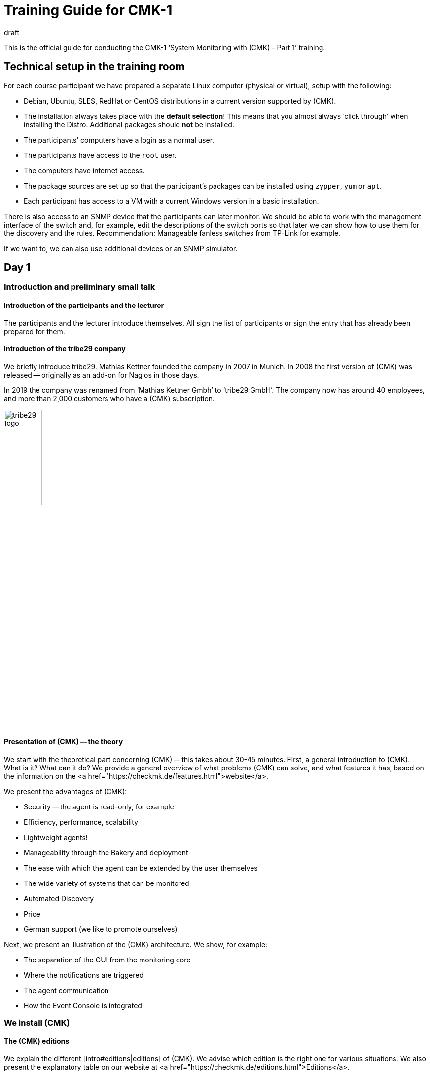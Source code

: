 = Training Guide for CMK-1
:revdate: draft


This is the official guide for conducting the CMK-1 ‘System Monitoring with (CMK) - Part 1’ training.


== Technical setup in the training room

For each course participant we have prepared a separate Linux computer (physical or virtual), setup with the following:

* Debian, Ubuntu, SLES, RedHat or CentOS distributions in a current version supported by (CMK).
* The installation always takes place with the *default selection*! This means that you almost always ‘click through’ when installing the Distro. Additional packages should *not* be installed.
* The participants’ computers have a login as a normal user.
* The participants have access to the `root` user.
* The computers have internet access.
* The package sources are set up so that the participant’s packages can be installed using `zypper`, `yum` or `apt`.
* Each participant has access to a VM with a current Windows version in a basic installation.

There is also access to an SNMP device that the participants can later monitor. We should be able to work with the management interface of the switch and, for example, edit the descriptions of the switch ports so that later we can show how to use them for the discovery and the rules. Recommendation: Manageable fanless switches from TP-Link for example.

If we want to, we can also use additional devices or an SNMP simulator.


== Day 1


=== Introduction and preliminary small talk


==== Introduction of the participants and the lecturer

The participants and the lecturer introduce themselves. All sign the list of participants or sign the entry that has already been prepared for them.


==== Introduction of the tribe29 company

We briefly introduce tribe29. Mathias Kettner founded the company in 2007 in Munich. In 2008 the first version of (CMK) was released -- originally as an add-on for Nagios in those days.

In 2019 the company was renamed from ‘Mathias Kettner Gmbh’ to ‘tribe29 GmbH’. The company now has around 40 employees, and more than 2,000 customers who have a (CMK) subscription.

image::bilder/tribe29_logo.png[align=center,width=30%]


==== Presentation of (CMK) -- the theory

We start with the theoretical part concerning (CMK) -- this takes about 30-45 minutes. First, a general introduction to (CMK). What is it? What can it do? We provide a general overview of what problems (CMK) can solve, and what features it has, based on the information on the
<a href="https://checkmk.de/features.html">website</a>.

We present the advantages of (CMK):

* Security -- the agent is read-only, for example
* Efficiency, performance, scalability
* Lightweight agents!
* Manageability through the Bakery and deployment
* The ease with which the agent can be extended by the user themselves
* The wide variety of systems that can be monitored
* Automated Discovery
* Price
* German support (we like to promote ourselves)

Next, we present an illustration of the (CMK) architecture. We show, for example:

* The separation of the GUI from the monitoring core
* Where the notifications are triggered
* The agent communication
* How the Event Console is integrated


=== We install (CMK)


==== The (CMK) editions

We explain the different [intro#editions|editions] of (CMK). We advise which edition is the right one for various situations. We also present the explanatory table on our website at <a href="https://checkmk.de/editions.html">Editions</a>.

We conduct the actual training using the (CEE) (with the (CFE) the number of hosts would not be sufficient, or would be annoying during the training). When features are not available in the (RE), we will always point out this out!

Next we will show the participants that the appliances (rack1, rack4, virt1) are available, and what their advantages are:

* Simple administration (without Linux knowledge)
* High availability
* Simple operating system updates
* Advantages with support (hardware failures, exchange without restoring of data required)
* Political advantages if you actually have no root access on Linux servers (in another department)

We usually don't *demonstrate* the appliance in the official part of the course -- if participants are interested, we can add it as an extra (for example, on Friday afternoon).

We now give the participants the passwords for their computers.


==== The (CMK) download

*Note*: We work with the *penultimate* stable version of (CMK) so that we can update to the latest stable version on the last day of the course.

We either provide the participant with the (CMK) software package in any suitable directory, or we download it together from the (CMK) homepage (if there is an account for the training).


==== The installation of (CMK)

Before we start we explain to the participants that (CMK) can have multiple versions and multiple instances on a server at the same time -- and the benefits this brings.

Now we install (CMK) following the [install_packages|instructions in the manual]. Each participant creates an instance that bears his/her first name in lower case. We would like to point out that all examples in the manual use the name `mysite`.

We will then change the password from `cmkadmin` to a password that is known to and the same for all participants.

Next we will show how to log in as an instance user with `omd su`. On the command line we show other things:

* `omd version` and `omd versions`
* Starting and stopping instances
* Displaying instance statuses
* A rough overview of the directory structure. We explain that the instance user has his own directory and where it is found. We only explain the four top-level directories -- `etc`, `tmp`, `var` and `local`. Then we briefly explain the principle of symbolic links to the version directory. We leave out the details: these come in Part 2!


Regarding the `local` directory:

* This directory is (only) for your own modifications to (CMK), which should take account of any version update.
* Note: With a distributed WATO these files are transferred to all sites by default.
* The directories in `local` are ‘magic’.

Next we log on to the instance as `cmkadmin`, and help the participants so that this works for everyone.

*Note*: We also show the participants what happens (which error messages the browser displays) when

* the instance is not started
* the instance does not exist (or a typing error has been made)

==== An overview of the GUI

We will next show the participants an overview of (CMK)’s GUI:

* How to use the sidebar (scroll, flip, hide and reveal snap-ins)
* How to log out
* How to switch the language to German (and what the consequences are, for example, for a rule search)
* And above all: how you can turn on the cool *Dark Theme*!

*Note 1*: The training will always use the English GUI!

*Note 2*: We are not showing much more just now -- for example, we explain no details about the fields of the [.guihints]#Tactical Overview}},# because we don't have any hosts and services at this point.


=== Adding hosts


==== Hosts, services, agents

Before we get started, we will explain the terms _host_ and _ service _ to the participants. We also give examples where a host is not a real server, but, e.g., a VM or even an AWS object.

We also show the basic states (OK), (WARN), (CRIT), (UNKNOWN), (UP), (DOWN), (UNREACH) and (PENDING). We only discuss that for the parents later however.

Then we explain that you need the (CMK) agent for monitoring Linux, Windows etc., and what the advantages of monitoring with your own agents are.

* No external commands (security)
* Easy extendability by the admin
* You have control of the agent, and you can fix it yourself (which is difficult with WMI for example)

We also briefly mention SNMP, which does not need a (CMK) agent since SNMP already has an agent installed on the device.

We also mention that there are devices with APIs where (CMK) queries these APIs directly using so-called ‘special agents’ (vSphere, cloud services, storage)


==== Folders

We explain to the participants that (CMK) manages the hosts in folders. Then we discuss various structuring options, especially those based on location, technology or organization. We mention the principle that you can inherit properties from the folder without going into the actual details just now.

We provide the following specific folder structure for the training which the participants should set up later:

Top level: Location: Munich and Berlin.

Below the Munich location we create the further subfolders:

* Second level: Technology: Folder: Windows, Linux, Infrastructure
* Third level unter Windows and Linux: directly-create the hosts here
* Third level under Infrastructure: Router, Switches, Storage, Printers

The first exercise for the participants is to create all of these folders.

Now we present the WATO snap-in to the trainees, and say a few words about WATO in general. We then create some folders, and the participants do the same. Everyone decides for themselves which folders they want to create in the training.

==== The first host

Now we install the (CMK) agent for Linux on the (CMK) server itself following the instructions in the [intro#linux|Beginner's Guide]. We also show the trainees where the agent’s corresponding directories are on Linux.

We also show the participants various diagnostic possibilities:

* WATO’s own diagnostic page
* TSelnet on Port 6556 (also shows the Security-Level)
* Calling the agent manually with `check_mk_agent`

We also have a look at the Linux agent’s source code and show some of its structure -- but only briefly.

Now we add the host to the WATO. We also deal with the topic of DNS versus static IP addresses.

* If DNS, then Lookup for Activate Changes, and only once a day (explain the DNS cache and how you can delete it)
* Recommendation: think about the naming scheme beforehand
* Recommendation: specify uniform spelling as this is case-sensitive!
* Warning: changing names later is difficult because this is key to all databases.

We will not present the plug-ins now -- we will do it later when looking at the Hardware/Software (HW/SW) inventory.


==== Adding services

Now we will go to the service page and add all of the services to the monitoring.
We will not not yet discuss the principle of [.guihints]#Disabled Services# or the like.

We *do not* recommend to the participants that they themselves decide which of the services they want to monitor --
we would prefer to sensibly do that later with the [.guihints]#Disabled Services# function.

Then we look at the [.guihints]#Activate Changes# function and explain how that works -- the whole principle of WATO versus the status-world.

We next ask the participants to add more hosts, and to monitor each other while doing so.
We present the ‘Bulk-Import’ function in WATO as well.


=== Monitoring Windows

Now we introduce the Windows agent and monitor a Windows host with the participants. Each participant has access to their own Windows computer (virtual or real) with a freshly-installed Windows.

* We show how to install the agent.
* We show where the directories are on the agent.
* We include the host and its services in (CMK).
* We show the diagnostic options (e.g., directly-call agents without service)

We won't go into further details about the agent here. In particular we do not yet deal with the plug-ins,
but cover them later with the HW/SW inventory.


=== Monitoring over SNMP

We explain what SNMP is, and what SNMP v1, v2c and v3 are all about. We briefly mention that there are SNMP-Traps, but that we don't need these just now.

We explain:

* The differences between v1 and v2c (64-bit counter)
* That v3 is needed for security
* What a community is, an that you have to activate SNMP on your devices.

For the training course itself we use v2c.

Next we add a host with SNMP into the monitoring. We also show the WATO diagnostic page again.


== Day 2


=== Customizing/extending the (CMK) agent

As you know, the agent can be expanded with plug-ins, which we mentioned to the participants on the first day. Today we show the participants:

* Extension through own local checks
* Extension through MRPE checks
* Packaging customized agents through the Agent Bakery
* Automatic agent updates

==== Local checks

* What are local checks and what can I use them for?
* What do these checks have to output (only lines that provide complete results), and in what syntax?
* What can I use the status ‘P’ for, and what else do I need (metrics with WARN/CRIT threshold values)?
* We make reference to Feature #10566, which from version 1.7. also allows spaces in the service name

==== MRPE Checks

* What exactly does MRPE do? (It runs Nagios plug-ins from remote hosts, for example)
* How can I configure MRPE?

==== The Agent Bakery

First of all we inform the participants that the bakery is only available in the CEE (Free/Standard/Managed Services) editions.

We show the participants how they can configure customized agents via the bakery:

* The integration/baking of the supplied agent plug-ins
* The integration of local checks/MRPE in the agent bakery ({{Deploy custom files with agent}}/{{Execute# MRPE checks}})# 

Finally, we cover the automatic agent updates facility, and we set these up together with the participants:

* Which security features are used with regard to automatic updates? (The communication channels must be known/configured [.guihints]#in advance}})# -- with HTTPS all signing certificates must be included with the configuration (no use of certificates available in the OS, etc).
* The necessary steps as specified in the bakery. Each participant registers his own training computer on his own site.
*  Finally, we provide the participants with important information:

No further manual intervention is necessary.
Make sure that hosts in the AutoUpdate are never offered agents without an Updater plug-in, otherwise this was your last AutoUpdate! ;-)

When changing the (CMK) server certificate (or the signing certificate) -- [.guihints]#before the change# -- configure the new CAs in the AgentUpdater plug-in and wait until all agents are updated so that the new certificate can be verified later!

If the agent signature key is to be changed, then in principle proceed exactly as when changing the certificate: create a new key, define it as valid in the updater plug-in, sign the agent [.guihints]#with the previous key# after all agents have installed an update. The new key can then be used for signing and the previous one can be removed if necessary.
AutoUpdates can (currently) only be made against the master site. A feature extension -- so that this also works against slave sites -- is in the works/testing and is planned for implementation in (CMK) version 1.7.


=== The Graphic Overview

Now that we have a number of hosts in the monitoring, we can deal with the status interface. We present:

* The Tactical Overview, and what the numbers that you can click on are for.
* The [.guihints]#Views# snap-in. What views are there? How are they linked to each other? Even the views with the history!
* The main dashboard, and how to get to it.
* How the bookmarks work.
* Quicksearch with some of its tricks (such as `h:` and `s:`)
* The Master Control and what all of its switches do

Now we’ll show you how to customize the sidebar and add some cool snap-ins. As examples we show:

* WATO-QuickAccess
* Host Matrix
* Folders:This snap-in modifies the scope of the views and dashboard shown on the right. We introduce and explain this snap-in.
* Server Performance and Microcore Statistics

We show how to fold the sidebar in by clicking on the far left. We also show how you can get a view without using a sidebar by clicking on the icons at the end of a view -- or how to get back to the view using a sidebar.


=== Customizing Views

We are now going to take a closer look at the views. We show you how to customize them. First of all, the things you can do directly in the view itself:

* The Refresh Time
* The number of columns
* Sorting by specific column

Next we show how to adapt a view by adding or removing columns, changing the grouping, etc. As an example, in the [.guihints]#All Hosts# view we show how to add a column with the IP addresses and the host’s contact groups.

Second example: permanently remove the inconvenient grouping by host name in the [.guihints]#Service Search# view, and instead add the host name as a column.

Third example: for the [.guihints]#All hosts# view add a service column. For this we take the [.guihints]#Perf-O-Meter# of the service [.guihints]#Check_MK# and the title [.guihints]#Agent}}.# Now you can see for each host how quickly (and whether) the agent can be called up.

We also show how you can set it up that views are visible to other users, and how the visibility of views functions in general.

As well we explain that for global views the best solution is to create a dedicated user for this specific purpose -- for example, a user so authorized so that it can only customize views.


=== Dashboards

Creating your own dashboards in (CMK) is a powerful function, but one that is not easy to learn by yourself. Therefore we are now showing the participants how they can create their own dashboard with their own views and metric graphs. We explain:

* That (CMK) supports dashboards with a dynamic layout, and we excite our participants’ interest in them.
* The three size types fixed (white), yellow arrow and red arrow
* How it works with anchoring in the four corners
* How to add a view or graph directly to the dashboard (and thereby copy them as independent objects)
* How to edit and customize the added views


=== Aktive Checks

Now we show how you can set up active checks, e.g. HTTP or TCP. Of course we need rules for this, however we do not explain rules now, instead we restrict ourselves to explicit hosts as a condition.


=== The Metrics System

As another part of the GUI, we present the metrics system. This is not just the graphs, but also the table of measured values for a service for example. First we explain how the measurement recording basically works.

Now for the operation:

* How do I get to the graphs?
* What interactive options are available? (horizontal zoom, vertical zoom, shifting the time range, clicking on the previews as a time selection, changing the screen size)
* Setting the needle-correlation with other graphs
* The graph collections, and there also the [.guihints]#Export as PDF# button. We would like to point out that the vertical scaling in all graphs is different, and are therefore difficult to compare.
* The Combined Graphs

*Note:* We *don’t* show the custom graphs -- they are treated in CMK-2. The same applies to the tuning of the RRDs (adjusting the aggregation mode).

At the end of the metrics topic we show how the data recording works. And the summary over four levels -- whereby min, max and average are calculated. Storage in special databases (RRD).


== Day 3


=== The operation

Now we deal with a number of operational issues. The first step is to understand all of the different states:

* We revise the basic states (OK), (WARN), (CRIT), (UNKNOWN), (UP), (DOWN), (UNREACH) and (PENDING). However, we only do this for the parents later.
* The [.guihints]#stale# state: What does that mean? How can this occur? For example, an unreachable agent, checks that depend on each other (such as ORACLE checks), timeouts or errors from agent plug-ins, etc.
* The ‘on down host’ status: How are services counted/treated that are on a host that is (DOWN)? Regarding the [.guihints]#Tactical Overview# and the dashboard.
* What is (PEND) and how does it come about? We also explain why some checks need two rounds (counter).
* What is [.guihints]#flapping# (discontinuous)? How does this happen? What are the consequences? And how can you configure it? (e.g., turn it off).

Now we’re going to discuss *Acknowledgments*. First of all, we discuss in general how to trigger commands in views. Once without checkboxes, then with the checkboxes. Then we discuss the acknowledgments:

* What are the effects? Tactical overview, problem view, alarms, etc.
* What are the options? (e.g., sticky and expiration time, persistent comment).
* How can I remove them?
* How can I see what has been acknowledged in the GUI?

Next up are the *Scheduled Downtimes*. First of all: The correct term in English means *scheduled* downtime, and not just downtime, because the latter means _every_ system failure, whether planned or not! In German, _maintenance time_ is the correct term.

We explain the purpose of Downtimes:

* A general communication with colleagues so that they are informed
* The prevention of alarms
* Hiding a non-(OK) status of problems, since these are currently not relevant
* The accurate calculation of availabilities
* Maintenance times are there so that they can be set *beforehand*.

Note: Using a Downtime to ‘acknowledge’ a problem will however prevent you from getting an (OK) message when it is (OK) again!

Then we discuss details:

* Why should you make meaningful comments?
* Where can I see a list of current maintenance times (global, or for an object)?
* How can I delete maintenance times?
* The topic: do I also have to set maintenance times for services when the host is in maintenance? Including the checkbox: Schedule downtimes on the affected hosts instead of on the individual services.

And then the [.guihints]#recurring downtimes# (only the (EE)): How can I set and remove these using commands? Then we say that it makes a lot more sense to make these via rules, because they then also work for hosts that are only later included in the monitoring.


=== Rule-based configuration


==== Rule-based configuration in general

Then we go a little further and show the rule-based configuration. First the theory. This also includes the different ‘match types’, as if there were first, dict, list. We explain the advantages of using tables and template-based systems.

As an example we take the rule for the [.guihints]#CPU Load# under Linux.

Then we create rules for CPU load together with the participants. We show the participant:

* How to find the correct rule chains in different ways (e.g., rule search, route via a certain service, link from the host side in WATO, etc.)
* We show how you can diagnose a rule chain (the green and gray ‘balls’ in WATO).
* We show which rule has priority, and when.
* We show that several rules can also apply together if each rule specifies only one parameter (checkbox).
* We show the participants where it can be found, and exactly how the matching of this special rule chain works.

Then we explain how all of the conditions work:

* Rules that only apply to certain folders.
* Rules that only apply to certain hosts or services (show this exactly with the regexes).
* Conditions for host tags -- whereby we first only work with the predefined tag groups.
* We only mention the label now, and show it later.

We next show the new ‘Predefined Conditions’.


==== Host tags

Now we explain how to create your own tag groups. And that one should not touch existing tag groups. We do not explain the auxiliary tags in more detail.

The participants should now define their own tag groups and practice the whole procedure.

We do not discuss Service Tags here.


==== Labels

Next we introduce the labels for hosts and services. There are three types of labels: automatic, manual, and those that are created by a rule.


=== Tuning the monitoring


==== The motivation for tuning

Our next big goal is to get a ‘clean’ monitoring, thus avoiding faulty conditions (false alarms). We tell the participants that they should first ensure quality, and then quantity. So only pick up a few hosts, make sure that everything is (OK) and remains so (except for the things that really have problems), and only then involve colleagues or expand the whole thing. See also the motivation in [intro#finetuning].


==== File systems

We return to the rule set for file systems, and look at other ways to set up rules intelligently:

* We show the ‘Magic Factor’, and also explain the ‘Reference Drive Size’


==== Hosts permitted to go DOWN

Examples are printers that are switched off at night. We show a practical way you can still monitor such a device effectively, without triggering false alarms by switching it off.

==== Switch ports

As in the beginner’s manual, we show how switch ports can be effectively monitored.

* Monitoring of core and distribution switches: every port in use is monitored
* Access switches: Either only monitor the uplinks or all ports, but then evaluate the link status DOWN as (OK).
* We show how to intelligently configure monitoring using aliases that are configured in the switch (discovery, threshold values)


==== Hosts that reboot

Cushion regular reboots resulting from recurring scheduled downtimes, as described in the beginner’s manual.


==== Logwatch under Windows

This is still missing in the beginner’s manual. We explain to the participants what options they have, so that Logwatch’s Windows event logs do not produce so many false alarms.

. Reclassify all log messages on the (CMK) server as ‘ignore’ (and maintain a positive list on the (CMK) server)
. Remove the services from the monitoring
. Forward the messages to the [ec|Event Console] -- however we only mention this because the Event Console only appears in part 2 of the course.


==== Average values

Several check plug-ins have an option by which threshold values are not based on the latest minute value, but instead an average value of 15 minutes can be used, for example (e.g., CPU usage). This can be used to reduce sporadic false alarms.


==== Predictive Monitoring

We show this as well.


==== Timespecific Parameters

These are also a method for more precise monitoring/evaluation, when for example, CPU usage can go up between 10 p.m. and 10:30 p.m. due to a running job. We also show why this is better than not monitoring at all during this time.


==== Sporadic errors.

If nothing else helps, you can suppress a notification with the [.guihints]#Max Check Attempts# function. We then explain the difference between soft and hard states. The most important area of application here is for avoiding alarms.


==== Parents

We introduce the concept of parents, with which one defines a network topology from the perspective of (CMK). Parents are actually a prerequisite for a host becoming (UNREACH).

* What is the purpose of the parents (e.g., to avoid multiple alarms)
* We configure parents, also using folder-inheritance
* We show that a host can have multiple parents
* We are now again showing the network card from the dashboards

We briefly address this feature with the parent scan, and that the feature only works on Layer 3.


==== Processes and services

We show how to monitor processes (Windows and Linux), and services (Windows). We first show the manual checks. As an example, we take the case of a virus scanner that should run on every Windows computer, and then we show how to set up a discovery rule so that the services are created automatically.

For Windows we discuss various methods of dealing with the services check as described in the beginner’s manual.



== Day 4


=== Advanced service management


==== Permanently ignoring services

We first explain to the participants that a service can have different configuration states in (CMK) -- the service can be:

* being monitored normally
* available, but is currently not being monitored (undecided)
* available, but is permanently not being monitored (disabled)
* being monitored, but is not currently available (missing)
* statically configured ({{Manual Checks}})# 

Now we show how to move a service back and forth between the first three states. Above all we also show that clicking on the [.guihints]#Move to disabled services# icon actually creates or modifies one rule per host. We show how to generalize this rule by removing the explicit host.

We next show the alternative [.guihints]#Disabled checks# rule set, with which you can switch off entire check types. This can be particularly useful with SNMP devices.

We would again like to point out that in real monitoring it is not a good thing if services are longer in the [.guihints]#undecided# state.


==== Discovery check

We introduce the Discovery check. We’ll also show you how to set this check up to add services automatically. We discuss with the participants the cases for which this procedure makes sense. We explain how this works with the automatic activation of changes, and the effects it has.

==== Bulk discovery

We show the bulk discovery with its various options in WATO.


=== Users and permissions

We introduce users, roles and permissions as described in the beginner’s manual. In addition to the elements in the beginner’s manual, we show:

* How to create your own roles
* The roles and permissions matrix

Then we will also show you how to maintain hosts in WATO as a normal non-admin user. To do this the admin must create folders and enter certain contact groups into the permission.

We show how the various checkboxes for the inheritance of the contact groups in the folders work, and also show the differences between visibility in the status GUI and the permission to edit hosts in a folder in WATO.

We do not show the LDAP connection here. One can point this out, but we do not show it because it is only possible in CMK-2.


=== Notifications

==== Preliminary considerations

We discuss with the participants which events trigger notifications (change of state, maintenance times, etc.). We also show the views in which you can see the events that would have triggered notifications.

Based on the architecture, we show how the notifications are generated by the core and forwarded to the notification module. The following events can be alarmed:

* A change of state (e.g., (OK) → (WARN))
* The change between a steady and an ICON[icon_flapping.png] discontinuous state (flapping)
* The start or end of a ICON[icon_downtime.png] planned maintenance time
* The ICON[icon_ack.png] [basics_ackn|confirmation of a problem] by a user ({{Acknowledgment}})# 
* An notification triggered manually by a ICON[icon_commands.png] [commands|command]
* Execution of an ICON[icon_alert_handlers.png] [alert_handlers|Alerthandlers] (from CEE version Version [1.4.0i2])
* An event that was sent by the ICON[icon_mkeventd.png] [ec|Event Console] for the notification

Then we discuss the configuration properties which influence notifications:

* Maintenance time
* Max Check Attempts
* Acknowledgments with a ‘sticky’ attribute when switching between (WARN) and (CRIT)
* The Main Switch in the Master Control
* Membership of contact groups
* Hosts that are (DOWN) switch off the notifications from the services
* Parents: hosts that are (UNREACH) are -- by default -- not notified

==== Setting up notifications

For the training we install the `postfix` package without a smart host, and then deliver the mails directly to the local users. As the email address we use, for example, `linux@localhost`.

However we explain to the participants that in real life you have to set up a smart host, and show them the command line command with which you can try out sending mail.

First of all, we follow the beginner’s manual. It is important that we have set up the built-in email service of Linux properly, and also show the participants how they can test it.

We also show how you can adjust the notification using your own rules, as described in the main part of the manual.

We show the fallback email address, including the yellow warning from the global settings.

Of course we also show the participants how they can try out notifications:

* The list of the last 10 notifications and the replay function.
* Tests with ‘fake check results’.
* We mention that the log file `notify.log` exists, but without going into very much detail.


==== Time Periods

We show how to define time periods and how these work. Then we show how to use the time periods to configure the notification -- namely:

* In the monitoring configuration ({{Notification Period for Hosts/Services}})# 
* In the notification rules themselves

As examples we define the time periods `workhours`, `nonworkhours`, and another for the holidays by downloading an ical file from the internet.

We would like to point out that it is not a good idea to change the [.guihints]#Check period}}.# If there are time-windows in which the state of a service is uncertain, it is better to work with recurring scheduled downtimes.


=== Distributed monitoring

==== Distributed status views

This point is not included in the beginner’s manual. We do it as in the article on [distributed_monitoring|Distributed Monitoring] in the manual.

In the first step we set up two (CMK) instances by hand and add them to each host. We then connect the second instance via live status -- still without a central WATO -- under the GUI of the first instance, and thus show a distributed monitoring with a decentralized configuration.

We also show the [.guihints]#Site status# sidebar snap-in.

We explain how the Livestatus proxy works. We strongly recommend using it -- also for the local site.

We also show how encryption works and how to set it up.


==== The centralized configuration

In the second step we now switch to a central WATO, and also manage the remote site via the central WATO. We also show that the hosts of the slave site are overwritten. If the question arises about how to migrate the slave site, we say that you could copy the files from `etc/conf.d/wato` by hand, but that goes beyond the scope of the beginner’s course. In case of doubt request support!

Then we show you how to secure the connection via SSL. To do this you have to set up the web server with SSL, and switch the Inter-WATO connection to HTTPS. This is tedious but important!

*Note:* we do not discuss any details or questions about OpenSSL, but only show what you have to do to ensure that it functions correctly. This topic should not take too long either.


== Day 5

=== The Hardware/Software (HW/SW) Inventory

There is currently no article here. We show:

. How do you activate the HW/SW inventory on the (CMK) server (rule)? You don’t see much for the servers yet, but you can see a lot for SNMP devices.
. Now install the inventory plug-in for our Linux servers.
. Next we show how then installation works under Windows.
. We show how you can see the inventory data on the GUI -- namely the tree-like representation.
. Then we show the tabular views, e.g., that of the switch ports or of the installed software
. We show how you can see the history of any hardware and software changes in the GUI (we simulate changes, e.g., by installing packages)
. We show how (CMK) automatically creates host labels based on this data.


=== A recap of configuration

We will now again discuss which folder and tag structure makes sense for a particular purpose.

We show the WATO page with the ‘Best Practices’ check.


=== Backup & Restore

We show how to back up a (CMK) instance with `omd backup` and `omd restore`. While doing so, we also show the `--no-rrds` and `--no-logs` and `-N` options. And then we will show you how to set up automatic backup jobs directly in WATO.

Then we point out that the WATO backup module does not work in distributed environments -- it only backs up the master site.

=== Updating (CMK)

Normal update: Now we update to the latest stable version. We explain that an upgrade from (CFE) works in the same way. If any of the participants already uses the (CRE), we explain how an update to the (EE) works.

Deinstallation of no longer needed (CMK) versions.


=== Collecting aggregation metrics data

Now it is Friday, and we have data from the last five days. We can again show the differences between the three different functions -- min/max/avg -- in the graphs.

* Click on the min, max, average columns. Why do the curves in the display change?

== Feedback and criticism


*Here we collect feedback from our training partners*.

=== Robert Sander

Hello,

Here is a quick first feedback from Part 1 of the training course from last week:

Most participants were considerably surprised by the recent changes in the content. In particular they missed Local Checks and the Agent Bakery, as some of them had signed up for it.

We then had plenty of time in the process. The content for Tuesday was already finished by around 14:00, so I simply added the local checks. And on Friday there was enough time for the bakery and the updater.

I would advocate leaving these two topics in Part 1, as Local Checks (and MRPE) help people a lot to individually monitor their infrastructures. And the bakery also helps the admin tremendously.

In Part 2 there are still enough advanced topics.


=== Karl Deutsch

* I just think it’s a shame that classic beginner’s topics such as PDF reporting and NagVis did not change in Part 1.
* Re-include agent *Bakery* (without updater) and local checks in Part 1
